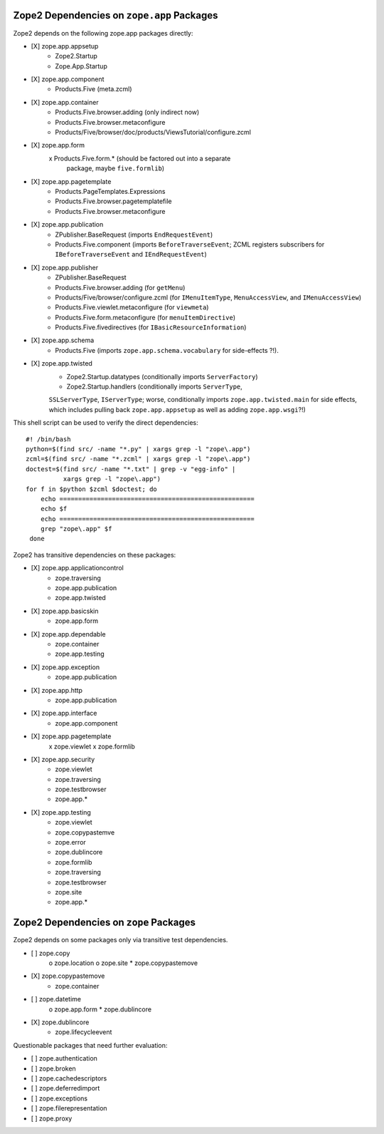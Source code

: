 Zope2 Dependencies on ``zope.app`` Packages
===========================================

Zope2 depends on the following zope.app packages directly:

- [X] zope.app.appsetup
      * Zope2.Startup
      * Zope.App.Startup

- [X] zope.app.component
      * Products.Five (meta.zcml)

- [X] zope.app.container
      * Products.Five.browser.adding (only indirect now)
      * Products.Five.browser.metaconfigure
      * Products/Five/browser/doc/products/ViewsTutorial/configure.zcml

- [X] zope.app.form
      x Products.Five.form.* (should be factored out into a separate
        package, maybe ``five.formlib``)

- [X] zope.app.pagetemplate 
      * Products.PageTemplates.Expressions
      * Products.Five.browser.pagetemplatefile
      * Products.Five.browser.metaconfigure

- [X] zope.app.publication
      * ZPublisher.BaseRequest (imports ``EndRequestEvent``)
      * Products.Five.component (imports ``BeforeTraverseEvent``;
        ZCML registers subscribers for ``IBeforeTraverseEvent``
        and ``IEndRequestEvent``)

- [X] zope.app.publisher 
      * ZPublisher.BaseRequest
      * Products.Five.browser.adding (for ``getMenu``)
      * Products/Five/browser/configure.zcml (for ``IMenuItemType``,
        ``MenuAccessView``, and ``IMenuAccessView``)
      * Products.Five.viewlet.metaconfigure (for ``viewmeta``)
      * Products.Five.form.metaconfigure (for ``menuItemDirective``)
      * Products.Five.fivedirectives (for ``IBasicResourceInformation``)

- [X] zope.app.schema 
      * Products.Five (imports ``zope.app.schema.vocabulary`` for
        side-effects ?!).

- [X] zope.app.twisted
      * Zope2.Startup.datatypes (conditionally imports ``ServerFactory``)
      * Zope2.Startup.handlers (conditionally imports ``ServerType``,
      ``SSLServerType``, ``IServerType``;  worse, conditionally imports
      ``zope.app.twisted.main`` for side effects, which includes pulling
      back ``zope.app.appsetup`` as well as adding ``zope.app.wsgi``?!)

This shell script can be used to verify the direct dependencies::

  #! /bin/bash
  python=$(find src/ -name "*.py" | xargs grep -l "zope\.app")
  zcml=$(find src/ -name "*.zcml" | xargs grep -l "zope\.app")
  doctest=$(find src/ -name "*.txt" | grep -v "egg-info" |
            xargs grep -l "zope\.app")
  for f in $python $zcml $doctest; do
      echo ====================================================
      echo $f
      echo ====================================================
      grep "zope\.app" $f
   done

Zope2 has transitive dependencies on these packages:

- [X] zope.app.applicationcontrol 
      * zope.traversing
      * zope.app.publication
      * zope.app.twisted

- [X] zope.app.basicskin 
      * zope.app.form

- [X] zope.app.dependable 
      * zope.container
      * zope.app.testing

- [X] zope.app.exception 
      * zope.app.publication

- [X] zope.app.http 
      * zope.app.publication

- [X] zope.app.interface 
      * zope.app.component

- [X] zope.app.pagetemplate
      x zope.viewlet
      x zope.formlib

- [X] zope.app.security 
      * zope.viewlet
      * zope.traversing
      * zope.testbrowser
      * zope.app.*

- [X] zope.app.testing 
      * zope.viewlet
      * zope.copypastemve
      * zope.error
      * zope.dublincore
      * zope.formlib
      * zope.traversing
      * zope.testbrowser
      * zope.site
      * zope.app.*

Zope2 Dependencies on ``zope`` Packages
=======================================

Zope2 depends on some packages only via transitive test dependencies.

- [ ] zope.copy
      o zope.location
      o zope.site
      * zope.copypastemove

- [X] zope.copypastemove
      * zope.container

- [ ] zope.datetime
      o zope.app.form
      * zope.dublincore

- [X] zope.dublincore
      * zope.lifecycleevent


Questionable packages that need further evaluation:

- [ ] zope.authentication

- [ ] zope.broken

- [ ] zope.cachedescriptors

- [ ] zope.deferredimport

- [ ] zope.exceptions

- [ ] zope.filerepresentation

- [ ] zope.proxy

